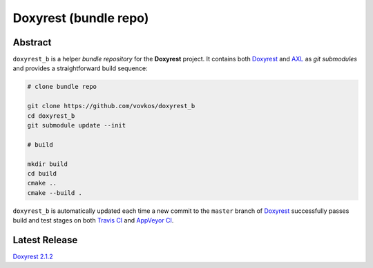.. .............................................................................
..
..  This file is part of the Doxyrest toolkit.
..
..  Doxyrest is distributed under the MIT license.
..  For details see accompanying license.txt file,
..  the public copy of which is also available at:
..  http://tibbo.com/downloads/archive/doxyrest/license.txt
..
.. .............................................................................

Doxyrest (bundle repo)
======================
.. image:: https://travis-ci.org/vovkos/doxyrest_b.svg?branch=master
	:target: https://travis-ci.org/vovkos/doxyrest_b
.. image:: https://ci.appveyor.com/api/projects/status/a4krufn6mmenenep?svg=true
	:target: https://ci.appveyor.com/project/vovkos/doxyrest-b

Abstract
--------

``doxyrest_b`` is a helper *bundle repository* for the **Doxyrest** project. It contains both `Doxyrest <https://github.com/vovkos/doxyrest>`_ and `AXL <https://github.com/vovkos/axl>`_ as *git submodules* and provides a straightforward build sequence:

.. code-block:: bash

	# clone bundle repo

	git clone https://github.com/vovkos/doxyrest_b
	cd doxyrest_b
	git submodule update --init

	# build

	mkdir build
	cd build
	cmake ..
	cmake --build .

``doxyrest_b`` is automatically updated each time a new commit to the ``master`` branch of `Doxyrest <https://github.com/vovkos/doxyrest>`_ successfully passes build and test stages on both `Travis CI <https://travis-ci.org/vovkos/doxyrest>`_ and `AppVeyor CI <https://ci.appveyor.com/project/vovkos/doxyrest>`_.

Latest Release
--------------

`Doxyrest 2.1.2 <https://github.com/vovkos/doxyrest_b/releases/tag/doxyrest-2.1.2>`__
